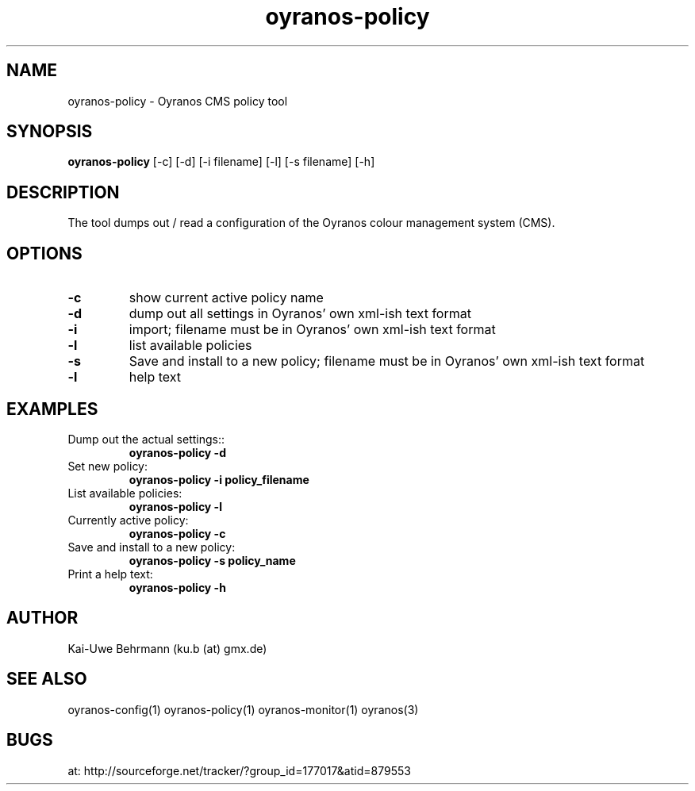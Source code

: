.TH "oyranos-policy" 1 "Jily 24, 2008" "User Commands"
.SH NAME
oyranos-policy \- Oyranos CMS policy tool
.SH SYNOPSIS
.B oyranos-policy 
[-c] [-d] [-i filename]
[-l] [-s filename] [-h]
.SH DESCRIPTION
The tool dumps out / read a configuration of the Oyranos colour management system (CMS).
.SH OPTIONS
.TP
.B \-c
show current active policy name
.TP
.B \-d
dump out all settings in Oyranos' own xml-ish text format
.TP
.B \-i
import;
filename must be in Oyranos' own xml-ish text format
.TP
.B \-l
list available policies
.TP
.B \-s
Save and install to a new policy;
filename must be in Oyranos' own xml-ish text format
.TP
.B \-l
help text
.SH EXAMPLES
.TP
Dump out the actual settings::
.B oyranos-policy -d
.TP
Set new policy:
.B oyranos-policy -i policy_filename
.TP
List available policies:
.B oyranos-policy -l
.TP
Currently active policy:
.B oyranos-policy -c
.TP
Save and install to a new policy:
.B oyranos-policy -s policy_name
.TP
Print a help text:
.B oyranos-policy -h
.PP
.SH AUTHOR
Kai-Uwe Behrmann (ku.b (at) gmx.de)
.SH "SEE ALSO"
oyranos-config(1) oyranos-policy(1) oyranos-monitor(1) oyranos(3)
.SH BUGS
at: http://sourceforge.net/tracker/?group_id=177017&atid=879553
